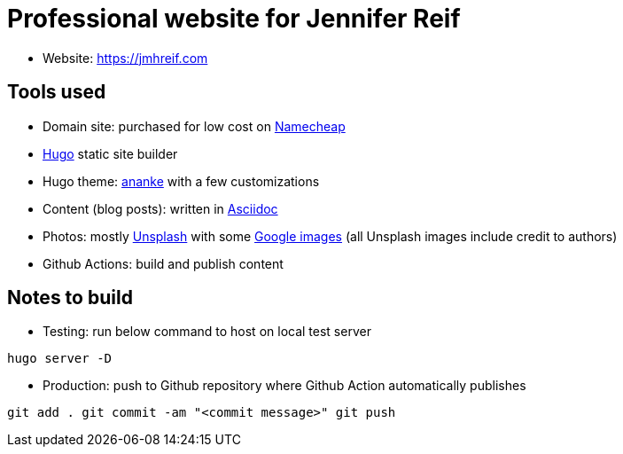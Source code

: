 = Professional website for Jennifer Reif

* Website: https://jmhreif.com[https://jmhreif.com^]

== Tools used

* Domain site: purchased for low cost on https://www.namecheap.com/[Namecheap^]
* https://gohugo.io/[Hugo^] static site builder
* Hugo theme: https://themes.gohugo.io/themes/gohugo-theme-ananke/[ananke^] with a few customizations
* Content (blog posts): written in https://docs.asciidoctor.org/asciidoc/latest/syntax-quick-reference/[Asciidoc^]
* Photos: mostly https://unsplash.com/[Unsplash^] with some https://www.google.com/imghp?hl=en&authuser=0&ogbl[Google images^] (all Unsplash images include credit to authors)
* Github Actions: build and publish content

== Notes to build

* Testing: run below command to host on local test server

`hugo server -D`

* Production: push to Github repository where Github Action automatically publishes

`git add .
git commit -am "<commit message>"
git push`